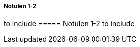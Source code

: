 ===== Notulen 1-2
to include
//include::notulen-1-2.adoc[]
===== Notulen 1-2
to include
//include::notulen-9-2.adoc[]